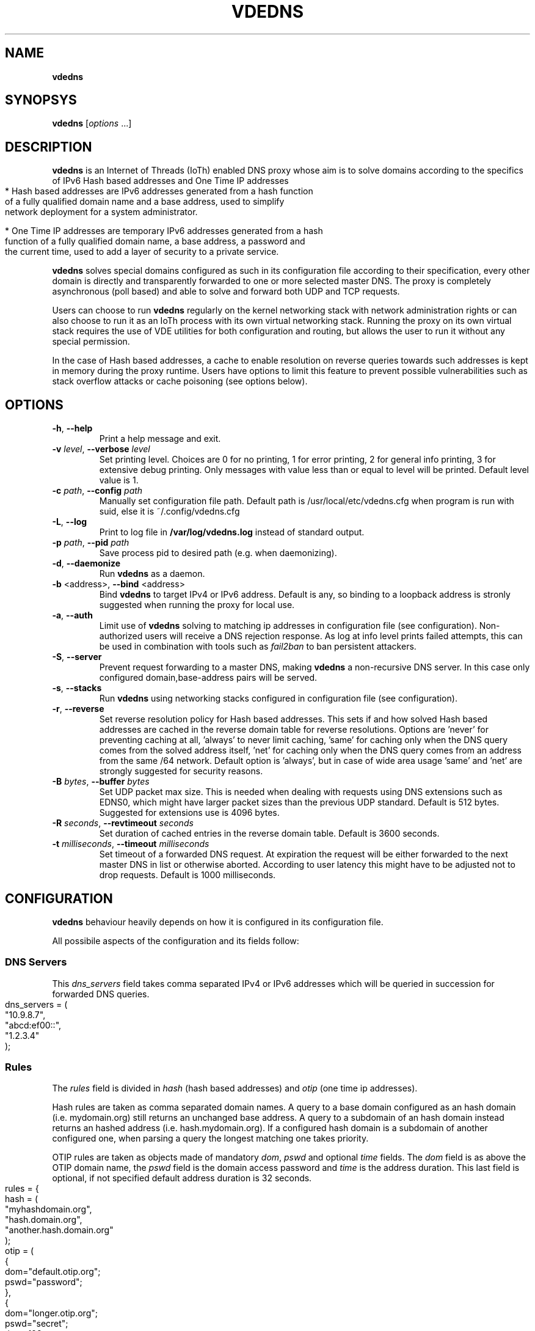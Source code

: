 .\" Copyright (C) 2021 VirtualSquare. Project Leader: Renzo Davoli
.\"
.\" This is free documentation; you can redistribute it and/or
.\" modify it under the terms of the GNU General Public License,
.\" as published by the Free Software Foundation, either version 2
.\" of the License, or (at your option) any later version.
.\"
.\" The GNU General Public License's references to "object code"
.\" and "executables" are to be interpreted as the output of any
.\" document formatting or typesetting system, including
.\" intermediate and printed output.
.\"
.\" This manual is distributed in the hope that it will be useful,
.\" but WITHOUT ANY WARRANTY; without even the implied warranty of
.\" MERCHANTABILITY or FITNESS FOR A PARTICULAR PURPOSE.  See the
.\" GNU General Public License for more details.
.\"
.\" You should have received a copy of the GNU General Public
.\" License along with this manual; if not, write to the Free
.\" Software Foundation, Inc., 51 Franklin St, Fifth Floor, Boston,
.\" MA 02110-1301 USA.
.\"
.\" generated with Ronn-NG/v0.9.1
.\" http://github.com/apjanke/ronn-ng/tree/0.9.1
.TH "VDEDNS" "1" "July 2021" "VirtualSquare"
.SH "NAME"
\fBvdedns\fR
.SH "SYNOPSYS"
\fBvdedns\fR [\fIoptions\fR \|\.\|\.\|\.]
.SH "DESCRIPTION"
\fBvdedns\fR is an Internet of Threads (IoTh) enabled DNS proxy whose aim is to solve domains according to the specifics of IPv6 Hash based addresses and One Time IP addresses
.IP "" 4
.nf
* Hash based addresses are IPv6 addresses generated from a hash function
  of a fully qualified domain name and a base address, used to simplify
  network deployment for a system administrator\.

* One Time IP addresses are temporary IPv6 addresses generated from a hash
  function of a fully qualified domain name, a base address, a password and
  the current time, used to add a layer of security to a private service\.
.fi
.IP "" 0
.P
\fBvdedns\fR solves special domains configured as such in its configuration file according to their specification, every other domain is directly and transparently forwarded to one or more selected master DNS\. The proxy is completely asynchronous (poll based) and able to solve and forward both UDP and TCP requests\.
.P
Users can choose to run \fBvdedns\fR regularly on the kernel networking stack with network administration rights or can also choose to run it as an IoTh process with its own virtual networking stack\. Running the proxy on its own virtual stack requires the use of VDE utilities for both configuration and routing, but allows the user to run it without any special permission\.
.P
In the case of Hash based addresses, a cache to enable resolution on reverse queries towards such addresses is kept in memory during the proxy runtime\. Users have options to limit this feature to prevent possible vulnerabilities such as stack overflow attacks or cache poisoning (see options below)\.
.SH "OPTIONS"
.TP
\fB\-h\fR, \fB\-\-help\fR
Print a help message and exit\.
.TP
\fB\-v\fR \fIlevel\fR, \fB\-\-verbose\fR \fIlevel\fR
Set printing level\. Choices are 0 for no printing, 1 for error printing, 2 for general info printing, 3 for extensive debug printing\. Only messages with value less than or equal to level will be printed\. Default level value is 1\.
.TP
\fB\-c\fR \fIpath\fR, \fB\-\-config\fR \fIpath\fR
Manually set configuration file path\. Default path is /usr/local/etc/vdedns\.cfg when program is run with suid, else it is ~/\.config/vdedns\.cfg
.TP
\fB\-L\fR, \fB\-\-log\fR
Print to log file in \fB/var/log/vdedns\.log\fR instead of standard output\.
.TP
\fB\-p\fR \fIpath\fR, \fB\-\-pid\fR \fIpath\fR
Save process pid to desired path (e\.g\. when daemonizing)\.
.TP
\fB\-d\fR, \fB\-\-daemonize\fR
Run \fBvdedns\fR as a daemon\.
.TP
\fB\-b\fR <address>, \fB\-\-bind\fR <address>
Bind \fBvdedns\fR to target IPv4 or IPv6 address\. Default is any, so binding to a loopback address is stronly suggested when running the proxy for local use\.
.TP
\fB\-a\fR, \fB\-\-auth\fR
Limit use of \fBvdedns\fR solving to matching ip addresses in configuration file (see configuration)\. Non\-authorized users will receive a DNS rejection response\. As log at info level prints failed attempts, this can be used in combination with tools such as \fIfail2ban\fR to ban persistent attackers\.
.TP
\fB\-S\fR, \fB\-\-server\fR
Prevent request forwarding to a master DNS, making \fBvdedns\fR a non\-recursive DNS server\. In this case only configured domain,base\-address pairs will be served\.
.TP
\fB\-s\fR, \fB\-\-stacks\fR
Run \fBvdedns\fR using networking stacks configured in configuration file (see configuration)\.
.TP
\fB\-r\fR, \fB\-\-reverse\fR
Set reverse resolution policy for Hash based addresses\. This sets if and how solved Hash based addresses are cached in the reverse domain table for reverse resolutions\. Options are 'never' for preventing caching at all, 'always' to never limit caching, 'same' for caching only when the DNS query comes from the solved address itself, 'net' for caching only when the DNS query comes from an address from the same /64 network\. Default option is 'always', but in case of wide area usage 'same' and 'net' are strongly suggested for security reasons\.
.TP
\fB\-B\fR \fIbytes\fR, \fB\-\-buffer\fR \fIbytes\fR
Set UDP packet max size\. This is needed when dealing with requests using DNS extensions such as EDNS0, which might have larger packet sizes than the previous UDP standard\. Default is 512 bytes\. Suggested for extensions use is 4096 bytes\.
.TP
\fB\-R\fR \fIseconds\fR, \fB\-\-revtimeout\fR \fIseconds\fR
Set duration of cached entries in the reverse domain table\. Default is 3600 seconds\.
.TP
\fB\-t\fR \fImilliseconds\fR, \fB\-\-timeout\fR \fImilliseconds\fR
Set timeout of a forwarded DNS request\. At expiration the request will be either forwarded to the next master DNS in list or otherwise aborted\. According to user latency this might have to be adjusted not to drop requests\. Default is 1000 milliseconds\.
.SH "CONFIGURATION"
\fBvdedns\fR behaviour heavily depends on how it is configured in its configuration file\.
.P
All possibile aspects of the configuration and its fields follow:
.SS "DNS Servers"
This \fIdns_servers\fR field takes comma separated IPv4 or IPv6 addresses which will be queried in succession for forwarded DNS queries\.
.IP "" 4
.nf
dns_servers = (
    "10\.9\.8\.7",
    "abcd:ef00::",
    "1\.2\.3\.4"
);
.fi
.IP "" 0
.SS "Rules"
The \fIrules\fR field is divided in \fIhash\fR (hash based addresses) and \fIotip\fR (one time ip addresses)\.
.P
Hash rules are taken as comma separated domain names\. A query to a base domain configured as an hash domain (i\.e\. mydomain\.org) still returns an unchanged base address\. A query to a subdomain of an hash domain instead returns an hashed address (i\.e\. hash\.mydomain\.org)\. If a configured hash domain is a subdomain of another configured one, when parsing a query the longest matching one takes priority\.
.P
OTIP rules are taken as objects made of mandatory \fIdom\fR, \fIpswd\fR and optional \fItime\fR fields\. The \fIdom\fR field is as above the OTIP domain name, the \fIpswd\fR field is the domain access password and \fItime\fR is the address duration\. This last field is optional, if not specified default address duration is 32 seconds\.
.IP "" 4
.nf
rules = {
    hash = (
        "myhashdomain\.org",
        "hash\.domain\.org",
        "another\.hash\.domain\.org"
    );
    otip = (
        {
            dom="default\.otip\.org";
            pswd="password";
        },
        {
            dom="longer\.otip\.org";
            pswd="secret";
            time=128;
        }
    );
};
.fi
.IP "" 0
.SS "Records"
The \fIrecords\fR field is a list of local domains,addresses objects which \fBvdedns\fR will prioritize when solving queries before forwarding\. Each object is made of a mandatory \fIdom\fR field and at least one between a \fIip4\fR or \fIip6\fR field\. The \fIdom\fR field is as before a domain name, the \fIip4\fR and \fIip6\fR fields are a list of comma separated addresses\.
.IP "" 4
.nf
records = (
    {
        dom="hash\.domain\.org";
        ip6=("2001:aaaa::12");
    },
    {
        dom="owndomain\.mine";
        ip4=("42\.41\.40\.39", "127\.0\.42\.1");
        ip6=("fc00:ffff:dddd::");
    }
);
.fi
.IP "" 0
.SS "Virtual interfaces"
The \fIvinterface\fR field sets which parts of \fBvdedns\fR to virtualize and how when using the \fB\-\-stacks\fR option\. If \fIboth\fR field is set, then both the accepting socket stack and querying socket stack use this same configuration\. Otherwise the \fIdns\fR field specifies the stack to use for the accepting socket stack and the \fIquery\fR field specifies the stack to use for the querying socket stack\. Inside the stack field \fItype\fR is the virtual networking stack to use (e\.g\. \fIvdestack\fR), the \fIvnl\fR is which virtual network locator should the stack be created on and \fIconfig\fR is an \fBiothconf\fR configuration string\. Please refer to \fBlibioth\fR and \fBVirtual Distributed Ethernet\fR documentation for virtual networking stacks configuration\.
.IP "" 4
.nf
vinterface = {
    both = {
        type="vdestack";
        vnl="vde://";
        config="eth,ip=10\.0\.0\.1/24,ip=fc00:aaaa::1/64,gw=10\.0\.0\.254,fqdn=my\.vdedns";
    };
};
.fi
.IP "" 0
.SS "Authorization"
The \fIauthorization\fR field takes address, address mask pairs to decide which addresses should be authorized to submit queries to \fBvdedns\fR when using the \fB\-\-auth\fR option\. The \fIip\fR field takes an ip address and the \fImask\fR field takes a same address type mask\.
.IP "" 4
.nf
authorization = (
    {
        ip="127\.0\.0\.1";
        mask="255\.255\.255\.255";
    },
    {
        ip="10\.0\.0\.0";
        mask="255\.255\.255\.0";
    },
    {
        ip="2001:abcd:ef00::";
        mask="ffff:ffff:ffff:ffff::"
    }
);
.fi
.IP "" 0
.SH "SEE ALSO"
.nf
vde_plug(1)
.fi
.SH "AUTHOR"
VirtualSquare team\.
